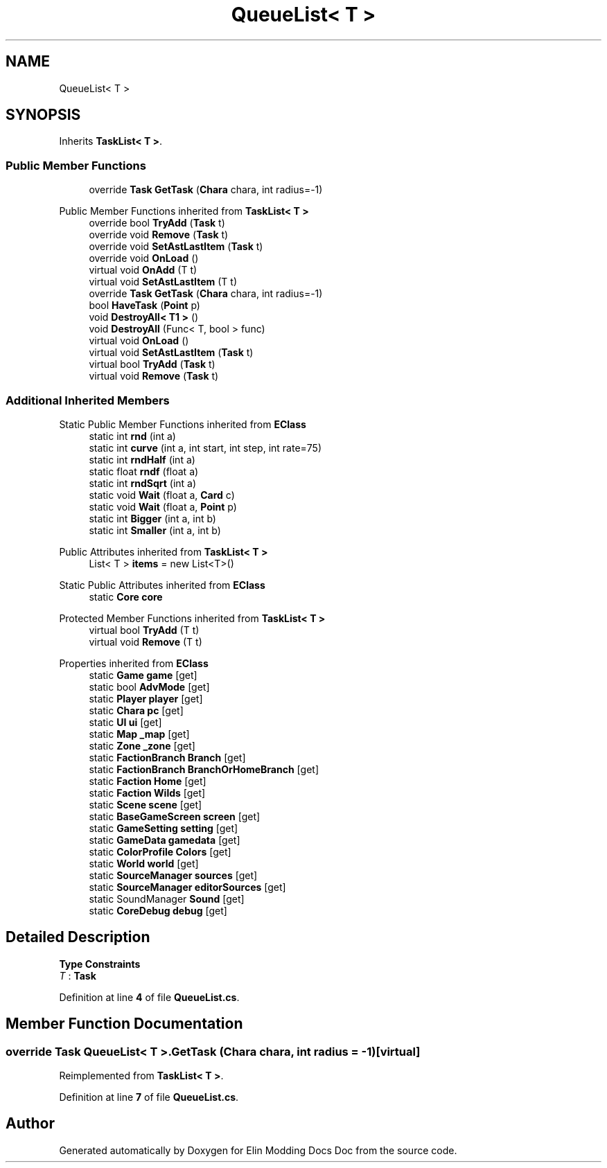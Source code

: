 .TH "QueueList< T >" 3 "Elin Modding Docs Doc" \" -*- nroff -*-
.ad l
.nh
.SH NAME
QueueList< T >
.SH SYNOPSIS
.br
.PP
.PP
Inherits \fBTaskList< T >\fP\&.
.SS "Public Member Functions"

.in +1c
.ti -1c
.RI "override \fBTask\fP \fBGetTask\fP (\fBChara\fP chara, int radius=\-1)"
.br
.in -1c

Public Member Functions inherited from \fBTaskList< T >\fP
.in +1c
.ti -1c
.RI "override bool \fBTryAdd\fP (\fBTask\fP t)"
.br
.ti -1c
.RI "override void \fBRemove\fP (\fBTask\fP t)"
.br
.ti -1c
.RI "override void \fBSetAstLastItem\fP (\fBTask\fP t)"
.br
.ti -1c
.RI "override void \fBOnLoad\fP ()"
.br
.ti -1c
.RI "virtual void \fBOnAdd\fP (T t)"
.br
.ti -1c
.RI "virtual void \fBSetAstLastItem\fP (T t)"
.br
.ti -1c
.RI "override \fBTask\fP \fBGetTask\fP (\fBChara\fP chara, int radius=\-1)"
.br
.ti -1c
.RI "bool \fBHaveTask\fP (\fBPoint\fP p)"
.br
.ti -1c
.RI "void \fBDestroyAll< T1 >\fP ()"
.br
.ti -1c
.RI "void \fBDestroyAll\fP (Func< T, bool > func)"
.br
.ti -1c
.RI "virtual void \fBOnLoad\fP ()"
.br
.ti -1c
.RI "virtual void \fBSetAstLastItem\fP (\fBTask\fP t)"
.br
.ti -1c
.RI "virtual bool \fBTryAdd\fP (\fBTask\fP t)"
.br
.ti -1c
.RI "virtual void \fBRemove\fP (\fBTask\fP t)"
.br
.in -1c
.SS "Additional Inherited Members"


Static Public Member Functions inherited from \fBEClass\fP
.in +1c
.ti -1c
.RI "static int \fBrnd\fP (int a)"
.br
.ti -1c
.RI "static int \fBcurve\fP (int a, int start, int step, int rate=75)"
.br
.ti -1c
.RI "static int \fBrndHalf\fP (int a)"
.br
.ti -1c
.RI "static float \fBrndf\fP (float a)"
.br
.ti -1c
.RI "static int \fBrndSqrt\fP (int a)"
.br
.ti -1c
.RI "static void \fBWait\fP (float a, \fBCard\fP c)"
.br
.ti -1c
.RI "static void \fBWait\fP (float a, \fBPoint\fP p)"
.br
.ti -1c
.RI "static int \fBBigger\fP (int a, int b)"
.br
.ti -1c
.RI "static int \fBSmaller\fP (int a, int b)"
.br
.in -1c

Public Attributes inherited from \fBTaskList< T >\fP
.in +1c
.ti -1c
.RI "List< T > \fBitems\fP = new List<T>()"
.br
.in -1c

Static Public Attributes inherited from \fBEClass\fP
.in +1c
.ti -1c
.RI "static \fBCore\fP \fBcore\fP"
.br
.in -1c

Protected Member Functions inherited from \fBTaskList< T >\fP
.in +1c
.ti -1c
.RI "virtual bool \fBTryAdd\fP (T t)"
.br
.ti -1c
.RI "virtual void \fBRemove\fP (T t)"
.br
.in -1c

Properties inherited from \fBEClass\fP
.in +1c
.ti -1c
.RI "static \fBGame\fP \fBgame\fP\fR [get]\fP"
.br
.ti -1c
.RI "static bool \fBAdvMode\fP\fR [get]\fP"
.br
.ti -1c
.RI "static \fBPlayer\fP \fBplayer\fP\fR [get]\fP"
.br
.ti -1c
.RI "static \fBChara\fP \fBpc\fP\fR [get]\fP"
.br
.ti -1c
.RI "static \fBUI\fP \fBui\fP\fR [get]\fP"
.br
.ti -1c
.RI "static \fBMap\fP \fB_map\fP\fR [get]\fP"
.br
.ti -1c
.RI "static \fBZone\fP \fB_zone\fP\fR [get]\fP"
.br
.ti -1c
.RI "static \fBFactionBranch\fP \fBBranch\fP\fR [get]\fP"
.br
.ti -1c
.RI "static \fBFactionBranch\fP \fBBranchOrHomeBranch\fP\fR [get]\fP"
.br
.ti -1c
.RI "static \fBFaction\fP \fBHome\fP\fR [get]\fP"
.br
.ti -1c
.RI "static \fBFaction\fP \fBWilds\fP\fR [get]\fP"
.br
.ti -1c
.RI "static \fBScene\fP \fBscene\fP\fR [get]\fP"
.br
.ti -1c
.RI "static \fBBaseGameScreen\fP \fBscreen\fP\fR [get]\fP"
.br
.ti -1c
.RI "static \fBGameSetting\fP \fBsetting\fP\fR [get]\fP"
.br
.ti -1c
.RI "static \fBGameData\fP \fBgamedata\fP\fR [get]\fP"
.br
.ti -1c
.RI "static \fBColorProfile\fP \fBColors\fP\fR [get]\fP"
.br
.ti -1c
.RI "static \fBWorld\fP \fBworld\fP\fR [get]\fP"
.br
.ti -1c
.RI "static \fBSourceManager\fP \fBsources\fP\fR [get]\fP"
.br
.ti -1c
.RI "static \fBSourceManager\fP \fBeditorSources\fP\fR [get]\fP"
.br
.ti -1c
.RI "static SoundManager \fBSound\fP\fR [get]\fP"
.br
.ti -1c
.RI "static \fBCoreDebug\fP \fBdebug\fP\fR [get]\fP"
.br
.in -1c
.SH "Detailed Description"
.PP 
\fBType Constraints\fP
.TP
\fIT\fP : \fI\fBTask\fP\fP
.PP
Definition at line \fB4\fP of file \fBQueueList\&.cs\fP\&.
.SH "Member Function Documentation"
.PP 
.SS "override \fBTask\fP \fBQueueList\fP< T >\&.GetTask (\fBChara\fP chara, int radius = \fR\-1\fP)\fR [virtual]\fP"

.PP
Reimplemented from \fBTaskList< T >\fP\&.
.PP
Definition at line \fB7\fP of file \fBQueueList\&.cs\fP\&.

.SH "Author"
.PP 
Generated automatically by Doxygen for Elin Modding Docs Doc from the source code\&.
